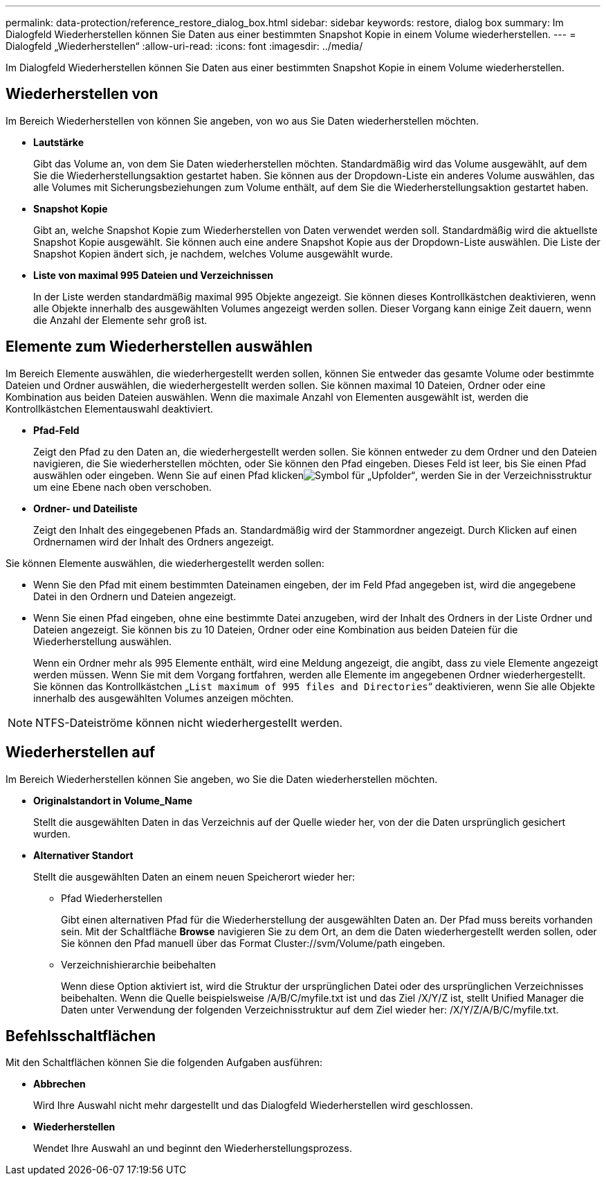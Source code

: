 ---
permalink: data-protection/reference_restore_dialog_box.html 
sidebar: sidebar 
keywords: restore, dialog box 
summary: Im Dialogfeld Wiederherstellen können Sie Daten aus einer bestimmten Snapshot Kopie in einem Volume wiederherstellen. 
---
= Dialogfeld „Wiederherstellen“
:allow-uri-read: 
:icons: font
:imagesdir: ../media/


[role="lead"]
Im Dialogfeld Wiederherstellen können Sie Daten aus einer bestimmten Snapshot Kopie in einem Volume wiederherstellen.



== Wiederherstellen von

Im Bereich Wiederherstellen von können Sie angeben, von wo aus Sie Daten wiederherstellen möchten.

* *Lautstärke*
+
Gibt das Volume an, von dem Sie Daten wiederherstellen möchten. Standardmäßig wird das Volume ausgewählt, auf dem Sie die Wiederherstellungsaktion gestartet haben. Sie können aus der Dropdown-Liste ein anderes Volume auswählen, das alle Volumes mit Sicherungsbeziehungen zum Volume enthält, auf dem Sie die Wiederherstellungsaktion gestartet haben.

* *Snapshot Kopie*
+
Gibt an, welche Snapshot Kopie zum Wiederherstellen von Daten verwendet werden soll. Standardmäßig wird die aktuellste Snapshot Kopie ausgewählt. Sie können auch eine andere Snapshot Kopie aus der Dropdown-Liste auswählen. Die Liste der Snapshot Kopien ändert sich, je nachdem, welches Volume ausgewählt wurde.

* *Liste von maximal 995 Dateien und Verzeichnissen*
+
In der Liste werden standardmäßig maximal 995 Objekte angezeigt. Sie können dieses Kontrollkästchen deaktivieren, wenn alle Objekte innerhalb des ausgewählten Volumes angezeigt werden sollen. Dieser Vorgang kann einige Zeit dauern, wenn die Anzahl der Elemente sehr groß ist.





== Elemente zum Wiederherstellen auswählen

Im Bereich Elemente auswählen, die wiederhergestellt werden sollen, können Sie entweder das gesamte Volume oder bestimmte Dateien und Ordner auswählen, die wiederhergestellt werden sollen. Sie können maximal 10 Dateien, Ordner oder eine Kombination aus beiden Dateien auswählen. Wenn die maximale Anzahl von Elementen ausgewählt ist, werden die Kontrollkästchen Elementauswahl deaktiviert.

* *Pfad-Feld*
+
Zeigt den Pfad zu den Daten an, die wiederhergestellt werden sollen. Sie können entweder zu dem Ordner und den Dateien navigieren, die Sie wiederherstellen möchten, oder Sie können den Pfad eingeben. Dieses Feld ist leer, bis Sie einen Pfad auswählen oder eingeben. Wenn Sie auf einen Pfad klickenimage:../media/icon_upfolder.gif["Symbol für „Upfolder“"], werden Sie in der Verzeichnisstruktur um eine Ebene nach oben verschoben.

* *Ordner- und Dateiliste*
+
Zeigt den Inhalt des eingegebenen Pfads an. Standardmäßig wird der Stammordner angezeigt. Durch Klicken auf einen Ordnernamen wird der Inhalt des Ordners angezeigt.



Sie können Elemente auswählen, die wiederhergestellt werden sollen:

* Wenn Sie den Pfad mit einem bestimmten Dateinamen eingeben, der im Feld Pfad angegeben ist, wird die angegebene Datei in den Ordnern und Dateien angezeigt.
* Wenn Sie einen Pfad eingeben, ohne eine bestimmte Datei anzugeben, wird der Inhalt des Ordners in der Liste Ordner und Dateien angezeigt. Sie können bis zu 10 Dateien, Ordner oder eine Kombination aus beiden Dateien für die Wiederherstellung auswählen.
+
Wenn ein Ordner mehr als 995 Elemente enthält, wird eine Meldung angezeigt, die angibt, dass zu viele Elemente angezeigt werden müssen. Wenn Sie mit dem Vorgang fortfahren, werden alle Elemente im angegebenen Ordner wiederhergestellt. Sie können das Kontrollkästchen „`List maximum of 995 files and Directories`“ deaktivieren, wenn Sie alle Objekte innerhalb des ausgewählten Volumes anzeigen möchten.



[NOTE]
====
NTFS-Dateiströme können nicht wiederhergestellt werden.

====


== Wiederherstellen auf

Im Bereich Wiederherstellen können Sie angeben, wo Sie die Daten wiederherstellen möchten.

* *Originalstandort in Volume_Name*
+
Stellt die ausgewählten Daten in das Verzeichnis auf der Quelle wieder her, von der die Daten ursprünglich gesichert wurden.

* *Alternativer Standort*
+
Stellt die ausgewählten Daten an einem neuen Speicherort wieder her:

+
** Pfad Wiederherstellen
+
Gibt einen alternativen Pfad für die Wiederherstellung der ausgewählten Daten an. Der Pfad muss bereits vorhanden sein. Mit der Schaltfläche *Browse* navigieren Sie zu dem Ort, an dem die Daten wiederhergestellt werden sollen, oder Sie können den Pfad manuell über das Format Cluster://svm/Volume/path eingeben.

** Verzeichnishierarchie beibehalten
+
Wenn diese Option aktiviert ist, wird die Struktur der ursprünglichen Datei oder des ursprünglichen Verzeichnisses beibehalten. Wenn die Quelle beispielsweise /A/B/C/myfile.txt ist und das Ziel /X/Y/Z ist, stellt Unified Manager die Daten unter Verwendung der folgenden Verzeichnisstruktur auf dem Ziel wieder her: /X/Y/Z/A/B/C/myfile.txt.







== Befehlsschaltflächen

Mit den Schaltflächen können Sie die folgenden Aufgaben ausführen:

* *Abbrechen*
+
Wird Ihre Auswahl nicht mehr dargestellt und das Dialogfeld Wiederherstellen wird geschlossen.

* *Wiederherstellen*
+
Wendet Ihre Auswahl an und beginnt den Wiederherstellungsprozess.


